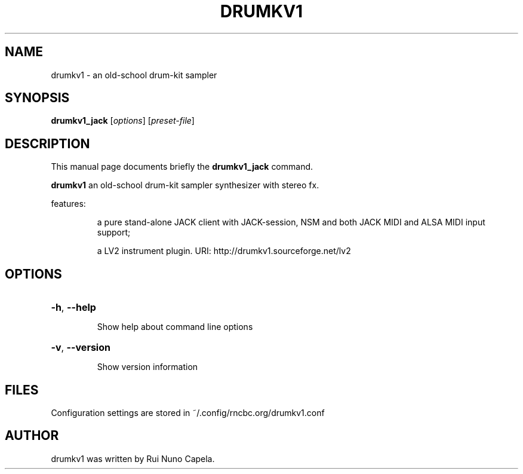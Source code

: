 .TH DRUMKV1 "1" "June 17, 2014"
.SH NAME
drumkv1 \- an old-school drum-kit sampler
.SH SYNOPSIS
.B drumkv1_jack
[\fIoptions\fR] [\fIpreset-file\fR]
.SH DESCRIPTION
This manual page documents briefly the
.B drumkv1_jack
command.
.PP
\fBdrumkv1\fP an old-school drum-kit sampler synthesizer with stereo fx.
.PP
features:
.IP
a pure stand-alone JACK client with JACK-session,
NSM and both JACK MIDI and ALSA MIDI input support;
.IP
a LV2 instrument plugin.
URI: http://drumkv1.sourceforge.net/lv2
.SH OPTIONS
.HP
\fB\-h\fR, \fB\-\-help\fR
.IP
Show help about command line options
.HP
\fB\-v\fR, \fB\-\-version\fR
.IP
Show version information
.SH FILES
Configuration settings are stored in ~/.config/rncbc.org/drumkv1.conf
.SH AUTHOR
drumkv1 was written by Rui Nuno Capela.
